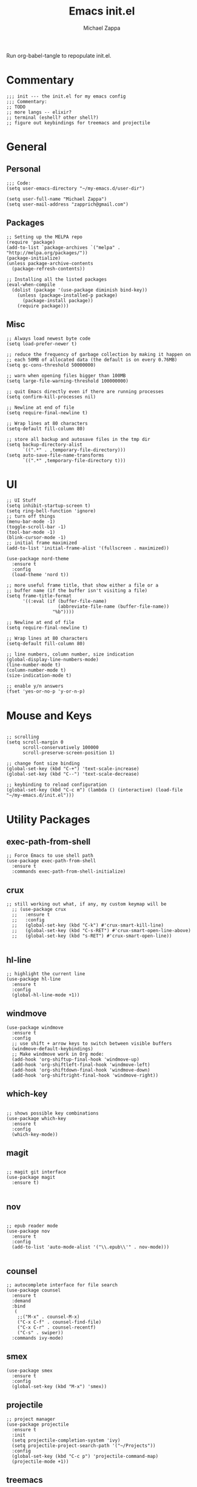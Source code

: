 #+TITLE: Emacs init.el
#+DESCRIPTION: Literate config for my emacs
#+PROPERTY: header-args :tangle init.el
#+AUTHOR: Michael Zappa

Run org-babel-tangle to repopulate init.el.

* Commentary
#+BEGIN_SRC elisp
;;; init --- the init.el for my emacs config
;;; Commentary:
;; TODO
;; more langs -- elixir?
;; terminal (eshell? other shell?)
;; figure out keybindings for treemacs and projectile
#+END_SRC
* General
** Personal
#+BEGIN_SRC elisp
;;; Code:
(setq user-emacs-directory "~/my-emacs.d/user-dir")

(setq user-full-name "Michael Zappa")
(setq user-mail-address "zapprich@gmail.com")
#+END_SRC

** Packages
#+BEGIN_SRC elisp
;; Setting up the MELPA repo
(require 'package)
(add-to-list `package-archives `("melpa" . "http://melpa.org/packages/"))
(package-initialize)
(unless package-archive-contents
  (package-refresh-contents))

;; Installing all the listed packages
(eval-when-compile
  (dolist (package '(use-package diminish bind-key))
    (unless (package-installed-p package)
      (package-install package))
    (require package)))
#+END_SRC

** Misc
#+BEGIN_SRC elisp
;; Always load newest byte code
(setq load-prefer-newer t)

;; reduce the frequency of garbage collection by making it happen on
;; each 50MB of allocated data (the default is on every 0.76MB)
(setq gc-cons-threshold 50000000)

;; warn when opening files bigger than 100MB
(setq large-file-warning-threshold 100000000)

;; quit Emacs directly even if there are running processes
(setq confirm-kill-processes nil)

;; Newline at end of file
(setq require-final-newline t)

;; Wrap lines at 80 characters
(setq-default fill-column 80)

;; store all backup and autosave files in the tmp dir
(setq backup-directory-alist
      `((".*" . ,temporary-file-directory)))
(setq auto-save-file-name-transforms
      `((".*" ,temporary-file-directory t)))
#+END_SRC

* UI
#+BEGIN_SRC elisp
;; UI Stuff
(setq inhibit-startup-screen t)
(setq ring-bell-function 'ignore)
;; turn off things
(menu-bar-mode -1)
(toggle-scroll-bar -1)
(tool-bar-mode -1)
(blink-cursor-mode -1)
;; initial frame maximized
(add-to-list 'initial-frame-alist '(fullscreen . maximized))

(use-package nord-theme
  :ensure t
  :config
  (load-theme 'nord t))

;; more useful frame title, that show either a file or a
;; buffer name (if the buffer isn't visiting a file)
(setq frame-title-format
      '((:eval (if (buffer-file-name)
                   (abbreviate-file-name (buffer-file-name))
                 "%b"))))

;; Newline at end of file
(setq require-final-newline t)

;; Wrap lines at 80 characters
(setq-default fill-column 80)

;; line numbers, column number, size indication
(global-display-line-numbers-mode)
(line-number-mode t)
(column-number-mode t)
(size-indication-mode t)

;; enable y/n answers
(fset 'yes-or-no-p 'y-or-n-p)
#+END_SRC 
* Mouse and Keys
#+BEGIN_SRC elisp

;; scrolling
(setq scroll-margin 0
      scroll-conservatively 100000
      scroll-preserve-screen-position 1)

;; change font size binding
(global-set-key (kbd "C-+") 'text-scale-increase)
(global-set-key (kbd "C--") 'text-scale-decrease)

;; keybinding to reload configuration
(global-set-key (kbd "C-c m") (lambda () (interactive) (load-file "~/my-emacs.d/init.el")))
#+END_SRC

* Utility Packages
** exec-path-from-shell

#+BEGIN_SRC elisp
;; Force Emacs to use shell path
(use-package exec-path-from-shell
  :ensure t
  :commands exec-path-from-shell-initialize)
#+END_SRC

** crux

#+BEGIN_SRC elisp
;; still working out what, if any, my custom keymap will be
  ;; (use-package crux
  ;;   :ensure t
  ;;   :config
  ;;   (global-set-key (kbd "C-k") #'crux-smart-kill-line)
  ;;   (global-set-key (kbd "C-s-RET") #'crux-smart-open-line-above)
  ;;   (global-set-key (kbd "s-RET") #'crux-smart-open-line))

#+END_SRC

** hl-line

#+BEGIN_SRC elisp
;; highlight the current line
(use-package hl-line
  :ensure t
  :config
  (global-hl-line-mode +1))
#+END_SRC

** windmove

#+BEGIN_SRC elisp
(use-package windmove
  :ensure t
  :config
  ;; use shift + arrow keys to switch between visible buffers
  (windmove-default-keybindings)
  ;; Make windmove work in Org mode:
  (add-hook 'org-shiftup-final-hook 'windmove-up)
  (add-hook 'org-shiftleft-final-hook 'windmove-left)
  (add-hook 'org-shiftdown-final-hook 'windmove-down)
  (add-hook 'org-shiftright-final-hook 'windmove-right))
#+END_SRC

** which-key
#+BEGIN_SRC elisp

;; shows possible key combinations
(use-package which-key
  :ensure t
  :config
  (which-key-mode))
#+END_SRC

** magit
#+BEGIN_SRC elisp

;; magit git interface
(use-package magit
  :ensure t)

#+END_SRC

** nov
#+BEGIN_SRC elisp

;; epub reader mode
(use-package nov
  :ensure t
  :config
  (add-to-list 'auto-mode-alist '("\\.epub\\'" . nov-mode)))

#+END_SRC

** counsel

#+BEGIN_SRC elisp
;; autocomplete interface for file search
(use-package counsel
  :ensure t
  :demand
  :bind 
   (
    ;;("M-x" . counsel-M-x)
    ("C-x C-f" . counsel-find-file)
    ("C-x C-r" . counsel-recentf)
    ("C-s" . swiper))
  :commands ivy-mode)
#+END_SRC

** smex
#+BEGIN_SRC elisp
(use-package smex
  :ensure t
  :config 
  (global-set-key (kbd "M-x") 'smex))
#+END_SRC
** projectile

#+BEGIN_SRC elisp
;; project manager
(use-package projectile
  :ensure t
  :init
  (setq projectile-completion-system 'ivy)
  (setq projectile-project-search-path '("~/Projects"))
  :config
  (global-set-key (kbd "C-c p") 'projectile-command-map)
  (projectile-mode +1))
#+END_SRC

** treemacs

#+BEGIN_SRC elisp
;; sidebar file explorer
(use-package treemacs
  :ensure t
  :bind
  (:map global-map
	("C-x p" . treemacs))
  :commands (treemacs-filewatch-mode
	     treemacs-git-mode
	     treemacs-follow-mode)
  :config
  (add-hook 'treemacs-mode-hook (lambda() (display-line-numbers-mode -1))))

;; integrate git with treemacs
(use-package treemacs-magit
  :after (treemacs magit)
  :ensure t)

;; integrate projectile with treemacs
(use-package treemacs-projectile
  :after (treemacs projectile)
  :ensure t)
#+END_SRC
* Flycheck and Company

#+BEGIN_SRC elisp
;; flycheck for syntax checking
(use-package flycheck
  :ensure t
  :init (global-flycheck-mode))

;; company for text-completion
(use-package company
  :ensure t
  :config
  (setq company-idle-delay 0.5)
  (setq company-show-numbers t)
  (setq company-tooltip-limit 10)
  (setq company-minimum-prefix-length 2)
  (setq company-tooltip-align-annotations t)
  ;; invert the navigation direction if the the completion popup-isearch-match
  ;; is displayed on top (happens near the bottom of windows)
  (setq company-tooltip-flip-when-above t)
  (global-company-mode))
#+END_SRC
* Languages
** LSP Mode
#+BEGIN_SRC elisp
;; lsp-mode plus other recommended packages and configuration
(use-package lsp-mode
  :ensure t)

(use-package lsp-ui
  :ensure t)

(use-package lsp-ivy :commands lsp-ivy-workspace-symbol)
(use-package lsp-treemacs :commands lsp-treemacs-errors-list)

(setq lsp-completion-provider :capf)
(setq lsp-completion-enable t)
#+END_SRC
** Elisp
#+BEGIN_SRC elisp
;; Help for elisp functions
(use-package eldoc
  :diminish eldoc-mode
  :commands turn-on-eldoc-mode
  :defer t
  :init
  (progn
    (add-hook 'emacs-lisp-mode-hook 'turn-on-eldoc-mode)
    (add-hook 'lisp-interaction-mode-hook 'turn-on-eldoc-mode)
    (add-hook 'ielm-mode-hook 'turn-on-eldoc-mode)))
#+END_SRC
** Rust
#+BEGIN_SRC elisp
;; hook up rust-mode with the language server, which should download automatically
(use-package rust-mode
  :ensure t
  :hook (rust-mode . lsp))

;; cargo minor mode for cargo keybindings
(use-package cargo
  :ensure t
  :hook (rust-mode . cargo-minor-mode))
#+END_SRC
** C
LSP for C requires clangd.
#+BEGIN_SRC elisp
(add-hook 'c-mode-hook 'lsp)
#+END_SRC

* Provide
#+BEGIN_SRC elisp
(provide 'init)
;;; init.el ends here
#+END_SRC
